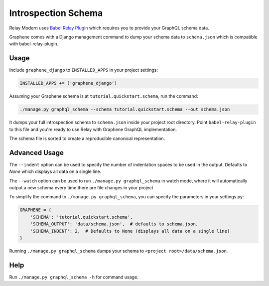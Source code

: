 Introspection Schema
====================

Relay Modern uses `Babel Relay Plugin <https://facebook.github.io/relay/docs/en/installation-and-setup>`__ which requires you to provide your GraphQL schema data.

Graphene comes with a Django management command to dump your schema
data to ``schema.json`` which is compatible with babel-relay-plugin.

Usage
-----

Include ``graphene_django`` to ``INSTALLED_APPS`` in your project
settings:

.. code:: python

    INSTALLED_APPS += ('graphene_django')

Assuming your Graphene schema is at ``tutorial.quickstart.schema``, run
the command:

.. code:: bash

    ./manage.py graphql_schema --schema tutorial.quickstart.schema --out schema.json

It dumps your full introspection schema to ``schema.json`` inside your
project root directory. Point ``babel-relay-plugin`` to this file and
you're ready to use Relay with Graphene GraphQL implementation.

The schema file is sorted to create a reproducible canonical representation.

Advanced Usage
--------------

The ``--indent`` option can be used to specify the number of indentation spaces to
be used in the output. Defaults to `None` which displays all data on a single line.

The ``--watch`` option can be used to run ``./manage.py graphql_schema`` in watch mode, where it will automatically output a new schema every time there are file changes in your project

To simplify the command to ``./manage.py graphql_schema``, you can
specify the parameters in your settings.py:

.. code:: python

    GRAPHENE = {
    	'SCHEMA': 'tutorial.quickstart.schema',
    	'SCHEMA_OUTPUT': 'data/schema.json',  # defaults to schema.json,
        'SCHEMA_INDENT': 2,  # Defaults to None (displays all data on a single line)
    }


Running ``./manage.py graphql_schema`` dumps your schema to
``<project root>/data/schema.json``.

Help
----

Run ``./manage.py graphql_schema -h`` for command usage.

